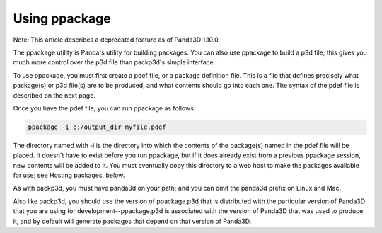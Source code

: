 .. _using-ppackage:

Using ppackage
==============

Note: This article describes a deprecated feature as of Panda3D 1.10.0.

The ppackage utility is Panda's utility for building packages. You can also
use ppackage to build a p3d file; this gives you much more control over the
p3d file than packp3d's simple interface.

To use ppackage, you must first create a pdef file, or a package definition
file. This is a file that defines precisely what package(s) or p3d file(s) are
to be produced, and what contents should go into each one. The syntax of the
pdef file is described on the next page.

Once you have the pdef file, you can run ppackage as follows:



.. code-block:: bash

    ppackage -i c:/output_dir myfile.pdef



The directory named with -i is the directory into which the contents of the
package(s) named in the pdef file will be placed. It doesn't have to exist
before you run ppackage, but if it does already exist from a previous ppackage
session, new contents will be added to it. You must eventually copy this
directory to a web host to make the packages available for use; see Hosting
packages, below.

As with packp3d, you must have panda3d on your path; and you can omit the
panda3d prefix on Linux and Mac.

Also like packp3d, you should use the version of ppackage.p3d that is
distributed with the particular version of Panda3D that you are using for
development--ppackage.p3d is associated with the version of Panda3D that was
used to produce it, and by default will generate packages that depend on that
version of Panda3D.
